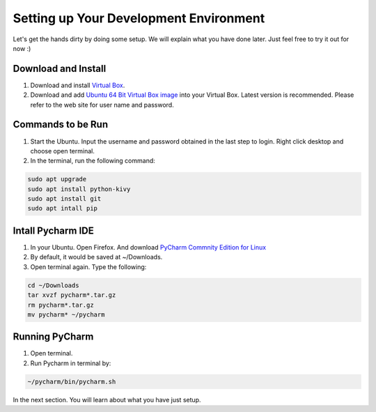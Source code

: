 Setting up Your Development Environment
=======================================

Let's get the hands dirty by doing some setup. We will explain what you have done later. Just feel free to try it out for now :)

Download and Install
~~~~~~~~~~~~~~~~~~~~

#. Download and install `Virtual Box <https://www.virtualbox.org/>`_.
#. Download and add `Ubuntu 64 Bit Virtual Box image <http://www.osboxes.org/ubuntu/>`_ into your Virtual Box. Latest version is recommended. Please refer to the web site for user name and password.

Commands to be Run
~~~~~~~~~~~~~~~~~~

#. Start the Ubuntu. Input the username and password obtained in the last step to login. Right click desktop and choose open terminal.
#. In the terminal, run the following command:

.. code::

  sudo apt upgrade
  sudo apt install python-kivy
  sudo apt install git
  sudo apt intall pip

Intall Pycharm IDE
~~~~~~~~~~~~~~~~~~

#. In your Ubuntu. Open Firefox. And download `PyCharm Commnity Edition for Linux <https://www.jetbrains.com/pycharm/download/#section=linux>`_
#. By default, it would be saved at ~/Downloads.
#. Open terminal again. Type the following:

.. code::

  cd ~/Downloads
  tar xvzf pycharm*.tar.gz
  rm pycharm*.tar.gz
  mv pycharm* ~/pycharm

Running PyCharm
~~~~~~~~~~~~~~~

#. Open terminal.
#. Run Pycharm in terminal by:

.. code::

  ~/pycharm/bin/pycharm.sh

In the next section. You will learn about what you have just setup.
